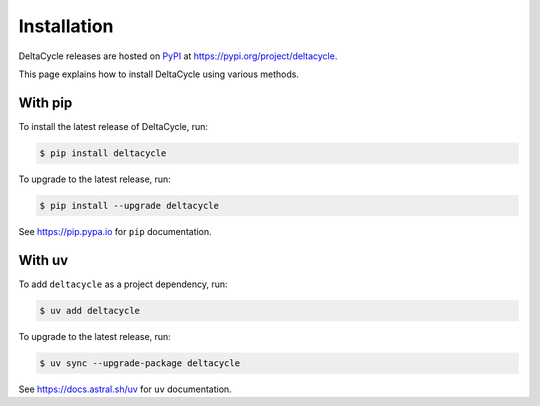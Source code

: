 .. _installation:

####################
    Installation
####################

DeltaCycle releases are hosted on `PyPI <https://pypi.org>`_
at https://pypi.org/project/deltacycle.

This page explains how to install DeltaCycle using various methods.


With pip
========

To install the latest release of DeltaCycle, run:

.. code-block:: console

    $ pip install deltacycle

To upgrade to the latest release, run:

.. code-block:: console

    $ pip install --upgrade deltacycle

See https://pip.pypa.io for ``pip`` documentation.


With uv
=======

To add ``deltacycle`` as a project dependency, run:

.. code-block:: console

    $ uv add deltacycle

To upgrade to the latest release, run:

.. code-block:: console

    $ uv sync --upgrade-package deltacycle

See https://docs.astral.sh/uv for ``uv`` documentation.
